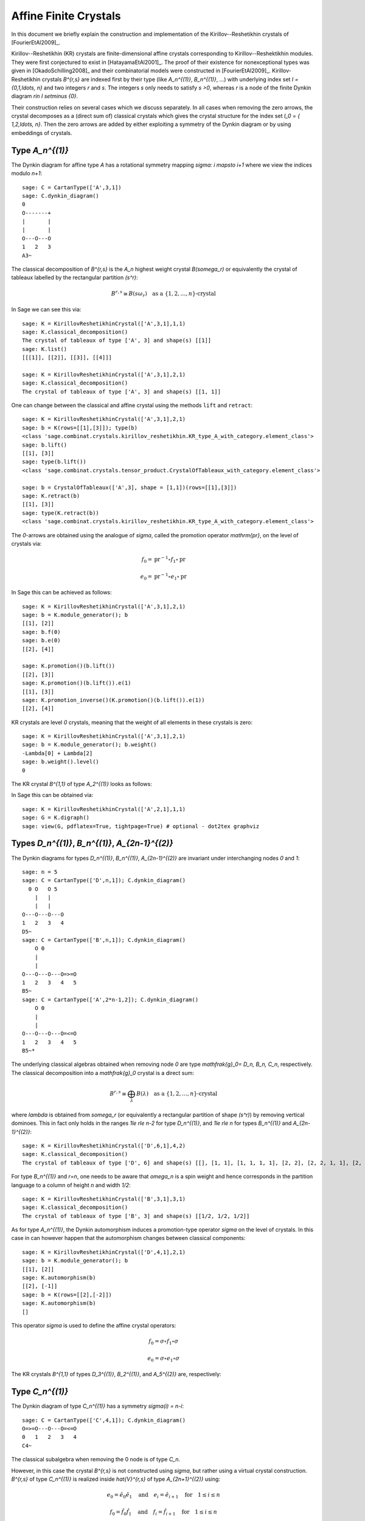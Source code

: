 ======================
Affine Finite Crystals
======================

In this document we briefly explain the construction and implementation of the Kirillov--Reshetikhin
crystals of [FourierEtAl2009]_.

Kirillov--Reshetikhin (KR) crystals are finite-dimensional affine crystals corresponding to Kirillov--Reshektikhin
modules. They were first conjectured to exist in [HatayamaEtAl2001]_. The proof of their existence for nonexceptional
types was given in [OkadoSchilling2008]_ and their combinatorial models were constructed in [FourierEtAl2009]_.
Kirillov-Reshetikhin crystals `B^{r,s}` are indexed first by their type (like `A_n^{(1)}`, `B_n^{(1)}`, ...)
with underlying index set `I = \{0,1,\ldots, n\}` and two integers `r` and `s`. The integers `s` only needs to satisfy
`s >0`, whereas `r` is a node of the finite Dynkin diagram `r\in I \setminus \{0\}`.

Their construction relies on several cases which we discuss separately. In all cases when removing the zero arrows,
the crystal decomposes as a (direct sum of) classical crystals which gives the crystal structure for
the index set `I_0 = \{ 1,2,\ldots, n\}`. Then the zero arrows are added by either exploiting a symmetry of the
Dynkin diagram or by using embeddings of crystals.


Type `A_n^{(1)}`
----------------

The Dynkin diagram for affine type `A` has a rotational symmetry mapping `\sigma: i \mapsto i+1`
where we view the indices modulo `n+1`::

    sage: C = CartanType(['A',3,1])
    sage: C.dynkin_diagram()
    0
    O-------+
    |       |
    |       |
    O---O---O
    1   2   3
    A3~

The classical decomposition of `B^{r,s}` is the `A_n` highest weight crystal `B(s\omega_r)` or equivalently
the crystal of tableaux labelled by the rectangular partition `(s^r)`:

.. MATH::
    B^{r,s} \cong B(s\omega_r) \quad \text{as a } \{1,2,\ldots,n\}\text{-crystal}

In Sage we can see this via::

    sage: K = KirillovReshetikhinCrystal(['A',3,1],1,1)
    sage: K.classical_decomposition()
    The crystal of tableaux of type ['A', 3] and shape(s) [[1]]
    sage: K.list()
    [[[1]], [[2]], [[3]], [[4]]]

    sage: K = KirillovReshetikhinCrystal(['A',3,1],2,1)
    sage: K.classical_decomposition()
    The crystal of tableaux of type ['A', 3] and shape(s) [[1, 1]]

One can change between the classical and affine crystal using the methods ``lift`` and ``retract``::

    sage: K = KirillovReshetikhinCrystal(['A',3,1],2,1)
    sage: b = K(rows=[[1],[3]]); type(b)
    <class 'sage.combinat.crystals.kirillov_reshetikhin.KR_type_A_with_category.element_class'>
    sage: b.lift()
    [[1], [3]]
    sage: type(b.lift())
    <class 'sage.combinat.crystals.tensor_product.CrystalOfTableaux_with_category.element_class'>

    sage: b = CrystalOfTableaux(['A',3], shape = [1,1])(rows=[[1],[3]])
    sage: K.retract(b)
    [[1], [3]]
    sage: type(K.retract(b))
    <class 'sage.combinat.crystals.kirillov_reshetikhin.KR_type_A_with_category.element_class'>

The `0`-arrows are obtained using the analogue of `\sigma`, called the promotion operator `\mathrm{pr}`, on the
level of crystals via:

.. MATH::

    f_0 = \mathrm{pr}^{-1} \circ f_1 \circ \mathrm{pr}

    e_0 = \mathrm{pr}^{-1} \circ e_1 \circ \mathrm{pr}

In Sage this can be achieved as follows::

    sage: K = KirillovReshetikhinCrystal(['A',3,1],2,1)
    sage: b = K.module_generator(); b
    [[1], [2]]
    sage: b.f(0)
    sage: b.e(0)
    [[2], [4]]

    sage: K.promotion()(b.lift())
    [[2], [3]]
    sage: K.promotion()(b.lift()).e(1)
    [[1], [3]]
    sage: K.promotion_inverse()(K.promotion()(b.lift()).e(1))
    [[2], [4]]

KR crystals are level `0` crystals, meaning that the weight of all elements in these crystals is zero::

    sage: K = KirillovReshetikhinCrystal(['A',3,1],2,1)
    sage: b = K.module_generator(); b.weight()
    -Lambda[0] + Lambda[2]
    sage: b.weight().level()
    0

The KR crystal `B^{1,1}` of type `A_2^{(1)}` looks as follows:

.. image:: ../media/KR_A.png
   :scale: 60
   :align: center

In Sage this can be obtained via::

    sage: K = KirillovReshetikhinCrystal(['A',2,1],1,1)
    sage: G = K.digraph()
    sage: view(G, pdflatex=True, tightpage=True) # optional - dot2tex graphviz


Types `D_n^{(1)}`, `B_n^{(1)}`, `A_{2n-1}^{(2)}`
------------------------------------------------

The Dynkin diagrams for types `D_n^{(1)}`, `B_n^{(1)}`, `A_{2n-1}^{(2)}` are invariant under interchanging nodes
`0` and `1`::

    sage: n = 5
    sage: C = CartanType(['D',n,1]); C.dynkin_diagram()
      0 O   O 5
        |   |
        |   |
    O---O---O---O
    1   2   3   4
    D5~
    sage: C = CartanType(['B',n,1]); C.dynkin_diagram()
        O 0
        |
        |
    O---O---O---O=>=O
    1   2   3   4   5
    B5~
    sage: C = CartanType(['A',2*n-1,2]); C.dynkin_diagram()
        O 0
        |
        |
    O---O---O---O=<=O
    1   2   3   4   5
    B5~*

The underlying classical algebras obtained when removing node `0` are type `\mathfrak{g}_0= D_n, B_n, C_n`,
respectively. The classical decomposition into a `\mathfrak{g}_0` crystal is a direct sum:

.. MATH::
    B^{r,s} \cong \bigoplus_\lambda B(\lambda) \quad \text{as a } \{1,2,\ldots,n\}\text{-crystal}

where `\lambda` is obtained from `s\omega_r` (or equivalently a rectangular partition of shape `(s^r)`)
by removing vertical dominoes. This in fact only holds in the ranges `1\le r\le n-2` for type `D_n^{(1)}`,
and `1\le r\le n` for types `B_n^{(1)}` and `A_{2n-1}^{(2)}`::

    sage: K = KirillovReshetikhinCrystal(['D',6,1],4,2)
    sage: K.classical_decomposition()
    The crystal of tableaux of type ['D', 6] and shape(s) [[], [1, 1], [1, 1, 1, 1], [2, 2], [2, 2, 1, 1], [2, 2, 2, 2]]

For type `B_n^{(1)}` and `r=n`, one needs to be aware that `\omega_n` is a spin weight and hence
corresponds in the partition language to a column of height `n` and width `1/2`::

    sage: K = KirillovReshetikhinCrystal(['B',3,1],3,1)
    sage: K.classical_decomposition()
    The crystal of tableaux of type ['B', 3] and shape(s) [[1/2, 1/2, 1/2]]

As for type `A_n^{(1)}`, the Dynkin automorphism induces a promotion-type operator `\sigma`
on the level of crystals. In this case in can however happen that the automorphism changes
between classical components::

    sage: K = KirillovReshetikhinCrystal(['D',4,1],2,1)
    sage: b = K.module_generator(); b
    [[1], [2]]
    sage: K.automorphism(b)
    [[2], [-1]]
    sage: b = K(rows=[[2],[-2]])
    sage: K.automorphism(b)
    []

This operator `\sigma` is used to define the affine crystal operators:

.. MATH::

    f_0 = \sigma \circ f_1 \circ \sigma

    e_0 = \sigma \circ e_1 \circ \sigma

The KR crystals `B^{1,1}` of types `D_3^{(1)}`, `B_2^{(1)}`, and `A_5^{(2)}` are, respectively:

.. image:: ../media/KR_D.png
   :scale: 60

.. image:: ../media/KR_B.png
   :scale: 60

.. image:: ../media/KR_Atwisted.png
   :scale: 60


Type `C_n^{(1)}`
----------------

The Dynkin diagram of type `C_n^{(1)}` has a symmetry `\sigma(i) = n-i`::

    sage: C = CartanType(['C',4,1]); C.dynkin_diagram()
    O=>=O---O---O=<=O
    0   1   2   3   4
    C4~

The classical subalgebra when removing the 0 node is of type `C_n`.

However, in this case the crystal `B^{r,s}` is not constructed using `\sigma`, but rather
using a virtual crystal construction. `B^{r,s}` of type `C_n^{(1)}` is realized inside
`\hat{V}^{r,s}` of type `A_{2n+1}^{(2)}` using:

.. MATH::

    e_0 = \hat{e}_0 \hat{e}_1 \quad \text{and} \quad
    e_i = \hat{e}_{i+1} \quad \text{for} \quad 1\le i\le n

    f_0 = \hat{f}_0 \hat{f}_1 \quad \text{and} \quad
    f_i = \hat{f}_{i+1} \quad \text{for} \quad 1\le i\le n

where `\hat{e}_i` and `\hat{f}_i` are the crystal operator in the ambient crystal `\hat{V}^{r,s}`::

    sage: K = KirillovReshetikhinCrystal(['C',3,1],1,2); K.ambient_crystal()
    Kirillov-Reshetikhin crystal of type ['B', 4, 1]^* with (r,s)=(1,2)

The classical decomposition for `1\le r<n` is given by:

.. MATH::
    B^{r,s} \cong \bigoplus_\lambda B(\lambda) \quad \text{as a } \{1,2,\ldots,n\}\text{-crystal}

where `\lambda` is obtained from `s\omega_r` (or equivalently a rectangular partition of shape `(s^r)`)
by removing horizontal dominoes::

    sage: K = KirillovReshetikhinCrystal(['C',3,1],2,4)
    sage: K.classical_decomposition()
    The crystal of tableaux of type ['C', 3] and shape(s) [[], [2], [4], [2, 2], [4, 2], [4, 4]]

The KR crystal `B^{1,1}` of type `C_2^{(1)}` looks as follows:

.. image:: ../media/KR_C.png
   :scale: 60
   :align: center


Types `D_{n+1}^{(2)}`, `A_{2n}^{(2)}`
-------------------------------------

The Dynkin diagrams of types `D_{n+1}^{(2)}` and `A_{2n}^{(2)}` look as follows::

    sage: C = CartanType(['D',5,2]); C.dynkin_diagram()
    O=<=O---O---O=>=O
    0   1   2   3   4
    C4~*

    sage: C = CartanType(['A',8,2]); C.dynkin_diagram()
    O=<=O---O---O=<=O
    0   1   2   3   4
    BC4~

The classical subdiagram is of type `B_n` for type `D_{n+1}^{(2)}` and of type `C_n` for type
`A_{2n}^{(2)}`. The classical decomposition for these KR crystals for `1\le r < n` for type `D_{n+1}^{(2)}`
and `1\le r\le n` for type `A_{2n}^{(2)}` is given by:

.. MATH::
    B^{r,s} \cong \bigoplus_\lambda B(\lambda) \quad \text{as a } \{1,2,\ldots,n\}\text{-crystal}

where `\lambda` is obtained from `s\omega_r` (or equivalently a rectangular partition of shape `(s^r)`)
by removing single boxes::

    sage: K = KirillovReshetikhinCrystal(['D',5,2],2,2)
    sage: K.classical_decomposition()
    The crystal of tableaux of type ['B', 4] and shape(s) [[], [1], [2], [1, 1], [2, 1], [2, 2]]

    sage: K = KirillovReshetikhinCrystal(['A',8,2],2,2)
    sage: K.classical_decomposition()
    The crystal of tableaux of type ['C', 4] and shape(s) [[], [1], [2], [1, 1], [2, 1], [2, 2]]

The KR crystals are constructed using an injective map into a KR crystal of type `C_n^{(1)}`

.. MATH::

   S : B^{r,s} \to B^{r,2s}_{C_n^{(1)}} \quad \text{such that } S(e_ib) = e_i^{m_i}S(b) \text{ and }
   S(f_ib) = f_i^{m_i}S(b)

where

.. MATH::

   (m_0,\ldots,m_n) = (1,2,\ldots,2,1) \text{ for type } D_{n+1}^{(2)} \quad \text{and} \quad
   (1,2,\ldots,2,2) \text{ for type } A_{2n}^{(2)}.

::

    sage: K = KirillovReshetikhinCrystal(['D',5,2],1,2); K.ambient_crystal()
    Kirillov-Reshetikhin crystal of type ['C', 4, 1] with (r,s)=(1,4)
    sage: K = KirillovReshetikhinCrystal(['A',8,2],1,2); K.ambient_crystal()
    Kirillov-Reshetikhin crystal of type ['C', 4, 1] with (r,s)=(1,4)

The KR crystals `B^{1,1}` of type `D_3^{(2)}` and `A_4^{(2)}` look as follows:

.. image:: ../media/KR_Dtwisted.png
   :scale: 60

.. image:: ../media/KR_Atwisted1.png
   :scale: 60

As you can see from the Dynkin diagram for type `A_{2n}^{(2)}`, mapping the nodes `i\mapsto n-i` yields
the same diagram, but with relabelled nodes. In this case the classical subdiagram is of type
`B_n` instead of `C_n`. One can also construct the KR crystal `B^{r,s}` of type `A_{2n}^{(2)}` based
on this classical decomposition. In this case the classical decomposition is the sum over all weights
obtained from `s\omega_r` by removing horizontal dominoes::

    sage: C = CartanType(['A',6,2]).dual()
    sage: Kdual = KirillovReshetikhinCrystal(C,2,2)
    sage: Kdual.classical_decomposition()
    The crystal of tableaux of type ['B', 3] and shape(s) [[], [2], [2, 2]]

Looking at the picture, one can see that this implementation is isomorphic to the other implementation based
on the `C_n` decomposition up to a relabeling of the arrows

.. skip

::

    sage: C = CartanType(['A',4,2])
    sage: K = KirillovReshetikhinCrystal(C,1,1)
    sage: Kdual = KirillovReshetikhinCrystal(C.dual(),1,1)
    sage: G = K.digraph()
    sage: Gdual = Kdual.digraph()
    sage: f = { 1:1, 0:2, 2:0 }
    sage: for u,v,label in Gdual.edges():
    ....:     Gdual.set_edge_label(u,v,f[label])
    sage: G.is_isomorphic(Gdual, edge_labels = True, certify = True) #todo not implemented (see #10904 and #10549)
    (True, {[[-2]]: [[1]], [[-1]]: [[2]], [[1]]: [[-2]], []: [[0]], [[2]]: [[-1]]})

.. image:: ../media/KR_Atwisted_dual.png
   :scale: 60
   :align: center


Exceptional nodes
-----------------

The KR crystals `B^{n,s}` for types `C_n^{(1)}` and `D_{n+1}^{(2)}` were excluded from the above
discussion. They are associated to the exceptional node `r=n` and in this case the classical decomposition
is irreducible

.. MATH::
    B^{n,s} \cong B(s\omega_n)

In Sage::

    sage: K = KirillovReshetikhinCrystal(['C',2,1],2,1)
    sage: K.classical_decomposition()
    The crystal of tableaux of type ['C', 2] and shape(s) [[1, 1]]

    sage: K = KirillovReshetikhinCrystal(['D',3,2],2,1)
    sage: K.classical_decomposition()
    The crystal of tableaux of type ['B', 2] and shape(s) [[1/2, 1/2]]

.. image:: ../media/KR_C_exceptional.png
   :scale: 60

.. image:: ../media/KR_Dtwisted_exceptional.png
   :scale: 60

The KR crystals `B^{n,s}` and `B^{n-1,s}` of type `D_n^{(1)}` are also special. They decompose as:

.. MATH::
    B^{n,s} \cong B(s\omega_n)

    B^{n-1,s} \cong B(s\omega_{n-1}).

::

    sage: K = KirillovReshetikhinCrystal(['D',4,1],4,1)
    sage: K.classical_decomposition()
    The crystal of tableaux of type ['D', 4] and shape(s) [[1/2, 1/2, 1/2, 1/2]]
    sage: K = KirillovReshetikhinCrystal(['D',4,1],3,1)
    sage: K.classical_decomposition()
    The crystal of tableaux of type ['D', 4] and shape(s) [[1/2, 1/2, 1/2, -1/2]]


Type `E_6^{(1)}`
----------------

In [JonesEtAl2010]_ the KR crystals `B^{r,s}` for `r=1,2,6` in type `E_6^{(1)}` were
constructed exploiting again a Dynkin diagram automorphism, namely the
automorphism `\sigma` of order 3 which maps `0\mapsto 1 \mapsto 6 \mapsto 0`::

    sage: C = CartanType(['E',6,1]); C.dynkin_diagram()
            O 0
            |
            |
            O 2
            |
            |
    O---O---O---O---O
    1   3   4   5   6
    E6~

The crystals `B^{1,s}` and `B^{6,s}` are irreducible as classical crystals::

    sage: K = KirillovReshetikhinCrystal(['E',6,1],1,1)
    sage: K.classical_decomposition()
    Direct sum of the crystals Family (Finite dimensional highest weight crystal of type ['E', 6] and highest weight Lambda[1],)
    sage: K = KirillovReshetikhinCrystal(['E',6,1],6,1)
    sage: K.classical_decomposition()
    Direct sum of the crystals Family (Finite dimensional highest weight crystal of type ['E', 6] and highest weight Lambda[6],)

whereas for the adjoint node `r=2` we have the decomposition

.. MATH::
    B^{2,s} \cong \bigoplus_{k=0}^s B(k\omega_2)

::

    sage: K = KirillovReshetikhinCrystal(['E',6,1],2,1)
    sage: K.classical_decomposition()
    Direct sum of the crystals Family (Finite dimensional highest weight crystal of type ['E', 6] and highest weight 0,
    Finite dimensional highest weight crystal of type ['E', 6] and highest weight Lambda[2])

The promotion operator on the crystal corresponding to `\sigma` can be calculated explicitly::

    sage: K = KirillovReshetikhinCrystal(['E',6,1],1,1)
    sage: promotion = K.promotion()
    sage: u = K.module_generator(); u
    [[1]]
    sage: promotion(u.lift())
    [[-1, 6]]

The crystal `B^{1,1}` is already of dimension 27. The elements `b` of this crystal are labelled by tuples which
specify their nonzero `\phi_i(b)` and `\epsilon_i(b)`. For example, `[-6,2]` indicates that `\phi_2([-6,2])=
\epsilon_6([-6,2])=1` and all others are equal to zero::

    sage: K = KirillovReshetikhinCrystal(['E',6,1],1,1)
    sage: K.cardinality()
    27

.. image:: ../media/KR_E6.png
   :scale: 40
   :align: center


Applications
------------

An important notion for finite-dimensional affine crystals is perfectness.
The crucial property is that a crystal `B` is perfect of level `\ell` if there
is a bijection between level `\ell` dominant weights and elements in

.. MATH::
   B_{\mathrm{min}} = \{ b \in B \mid \mathrm{lev}(\varphi(b)) = \ell \}\;.

For a precise definition of perfect crystals see [HongKang2002]_ .
In [FourierEtAl2010]_ it was proven that for the nonexceptional types `B^{r,s}` is
perfect as long as `s/c_r` is an integer. Here `c_r=1` except `c_r=2` for `1\le r<n`
in type `C_n^{(1)}` and `r=n` in type `B_n^{(1)}`.

Here we verify this using Sage for `B^{1,1}` of type `C_3^{(1)}`::

    sage: K = KirillovReshetikhinCrystal(['C',3,1],1,1)
    sage: Lambda = K.weight_lattice_realization().fundamental_weights(); Lambda
    Finite family {0: Lambda[0], 1: Lambda[1], 2: Lambda[2], 3: Lambda[3]}
    sage: [w.level() for w in Lambda]
    [1, 1, 1, 1]
    sage: Bmin = [b for b in K if b.Phi().level() == 1 ]; Bmin
    [[[1]], [[2]], [[3]], [[-3]], [[-2]], [[-1]]]
    sage: [b.Phi() for b in Bmin]
    [Lambda[1], Lambda[2], Lambda[3], Lambda[2], Lambda[1], Lambda[0]]

As you can see, both `b=1` and `b=-2` satisfy `\varphi(b)=\Lambda_1`. Hence there is
no bijection between the minimal elements in `B_{\mathrm{min}}` and level 1 weights. Therefore,
`B^{1,1}` of type `C_3^{(1)}` is not perfect. However,
`B^{1,2}` of type `C_n^{(1)}` is a perfect crystal::

    sage: K = KirillovReshetikhinCrystal(['C',3,1],1,2)
    sage: Lambda = K.weight_lattice_realization().fundamental_weights()
    sage: Bmin = [b for b in K if b.Phi().level() == 1 ]
    sage: [b.Phi() for b in Bmin]
    [Lambda[0], Lambda[3], Lambda[2], Lambda[1]]

Perfect crystals can be used to construct infinite-dimensional highest weight crystals and
Demazure crystals using the Kyoto path model [KKMMNN1992]_.


Energy function and one-dimensional configuration sum
-----------------------------------------------------

For tensor products of Kirillov-Reshehtikhin crystals, there also exists the important notion of
the energy function. It can be defined as the sum of certain local energy functions and the `R`-matrix.
In Theorem 7.5 in [SchillingTingley2011]_ it was shown that for perfect crystals of the same level the
energy `D(b)` is the same as the affine grading (up to a normalization). The affine grading
is defined as the minimal number of applications of `e_0` to `b` to reach a ground state path.
Computationally, this algorithm is a lot more efficient than the computation involving the `R`-matrix
and has been implemented in Sage::

    sage: K = KirillovReshetikhinCrystal(['A',2,1],1,1)
    sage: T = TensorProductOfCrystals(K,K,K)
    sage: hw = [b for b in T if all(b.epsilon(i)==0 for i in [1,2])]
    sage: for b in hw:
    ....:    print b, b.energy_function()
    ....:
    [[[1]], [[1]], [[1]]] 0
    [[[1]], [[2]], [[1]]] 2
    [[[2]], [[1]], [[1]]] 1
    [[[3]], [[2]], [[1]]] 3

The affine grading can be computed even for nonperfect crystals::

    sage: K = KirillovReshetikhinCrystal(['C',4,1],1,2)
    sage: K1 = KirillovReshetikhinCrystal(['C',4,1],1,1)
    sage: T = TensorProductOfCrystals(K,K1)
    sage: hw = [b for b in T if all(b.epsilon(i)==0 for i in [1,2,3,4])]
    sage: for b in hw:
    ....:     print b, b.affine_grading()
    ....:
    [[], [[1]]] 1
    [[[1, 1]], [[1]]] 2
    [[[1, 2]], [[1]]] 1
    [[[1, -1]], [[1]]] 0

The one-dimensional configuration sum of a crystal `B` is the graded sum by energy of the
weight of all elements `b \in B`:

.. MATH::
   X(B) = \sum_{b \in B} x^{\mathrm{weight}(b)} q^{D(b)}

Here is an example of how you can compute the one-dimensional configuration sum in Sage::

    sage: K = KirillovReshetikhinCrystal(['A',2,1],1,1)
    sage: T = TensorProductOfCrystals(K,K)
    sage: T.one_dimensional_configuration_sum()
    B[-2*Lambda[1] + 2*Lambda[2]] + (q+1)*B[-Lambda[1]]
    + (q+1)*B[Lambda[1] - Lambda[2]] + B[2*Lambda[1]]
    + B[-2*Lambda[2]] + (q+1)*B[Lambda[2]]
